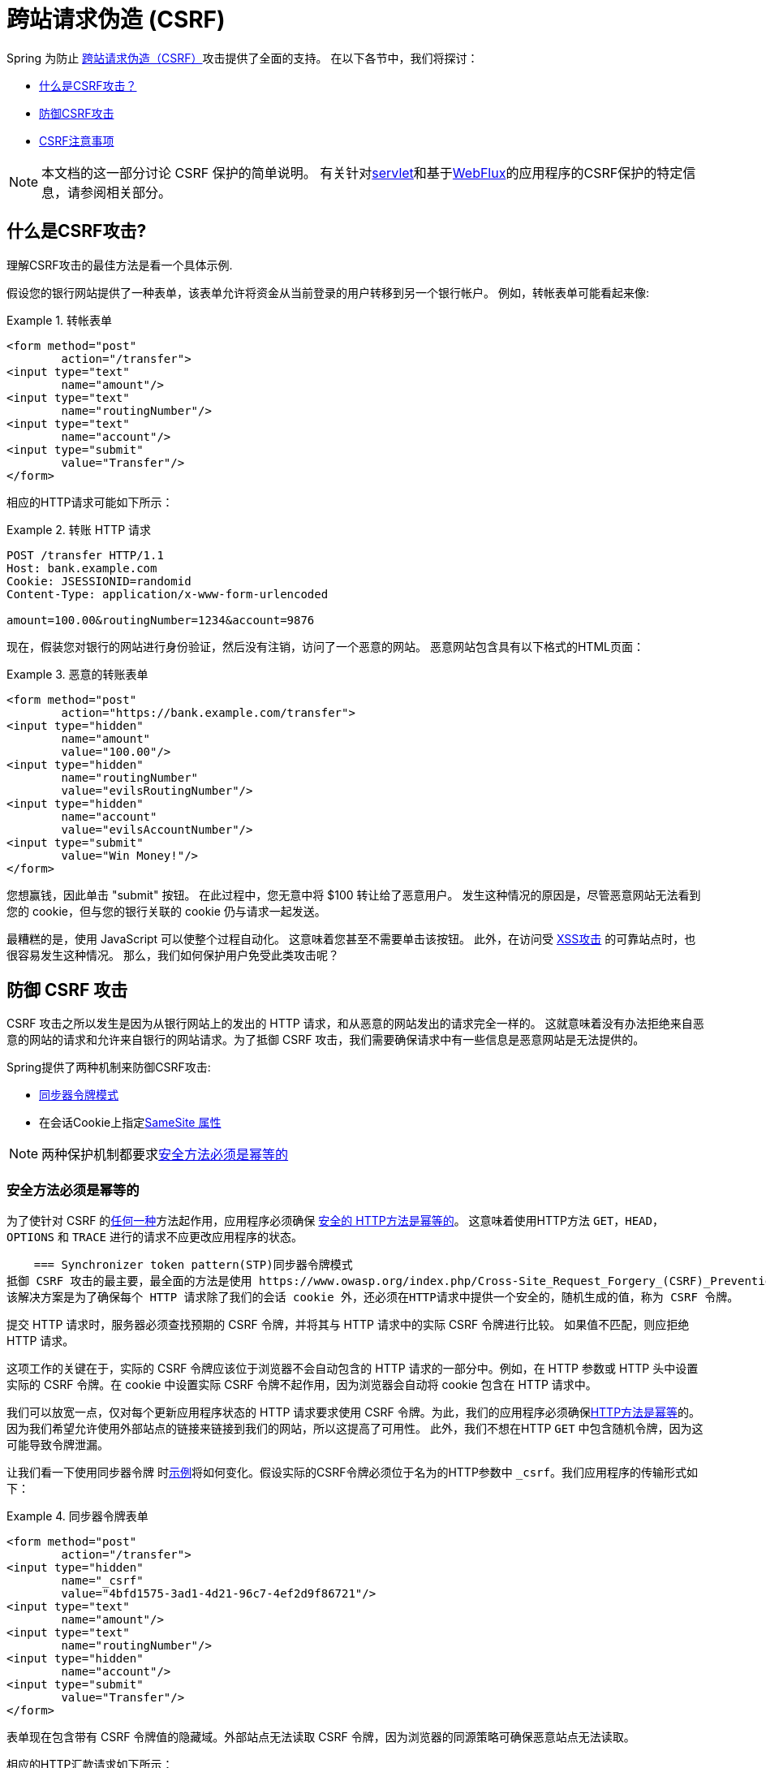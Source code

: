 // FIXME: Add links to Servlet and WebFlux support

[[csrf]]
= 跨站请求伪造 (CSRF)

Spring 为防止 https://en.wikipedia.org/wiki/Cross-site_request_forgery[跨站请求伪造（CSRF）]攻击提供了全面的支持。 在以下各节中，我们将探讨：

* <<csrf-explained,什么是CSRF攻击？>>
* <<csrf-protection,防御CSRF攻击>>
* <<csrf-considerations,CSRF注意事项>>

// FIXME: Add WebFlux csrf documentation (the link below is broken)
[NOTE]
====
本文档的这一部分讨论 CSRF 保护的简单说明。
有关针对<<servlet-csrf,servlet>>和基于<<webflux-csrf,WebFlux>>的应用程序的CSRF保护的特定信息，请参阅相关部分。
====

[[csrf-explained]]
== 什么是CSRF攻击?
理解CSRF攻击的最佳方法是看一个具体示例.

假设您的银行网站提供了一种表单，该表单允许将资金从当前登录的用户转移到另一个银行帐户。
例如，转帐表单可能看起来像:

.转帐表单
====
[source,html]
----
<form method="post"
	action="/transfer">
<input type="text"
	name="amount"/>
<input type="text"
	name="routingNumber"/>
<input type="text"
	name="account"/>
<input type="submit"
	value="Transfer"/>
</form>
----
====

相应的HTTP请求可能如下所示：

.转账 HTTP 请求
====
[source]
----
POST /transfer HTTP/1.1
Host: bank.example.com
Cookie: JSESSIONID=randomid
Content-Type: application/x-www-form-urlencoded

amount=100.00&routingNumber=1234&account=9876
----
====

现在，假装您对银行的网站进行身份验证，然后没有注销，访问了一个恶意的网站。 恶意网站包含具有以下格式的HTML页面：

.恶意的转账表单
====
[source,html]
----
<form method="post"
	action="https://bank.example.com/transfer">
<input type="hidden"
	name="amount"
	value="100.00"/>
<input type="hidden"
	name="routingNumber"
	value="evilsRoutingNumber"/>
<input type="hidden"
	name="account"
	value="evilsAccountNumber"/>
<input type="submit"
	value="Win Money!"/>
</form>
----
====

您想赢钱，因此单击 "submit" 按钮。 在此过程中，您无意中将 $100 转让给了恶意用户。 发生这种情况的原因是，尽管恶意网站无法看到您的 cookie，但与您的银行关联的 cookie 仍与请求一起发送。

最糟糕的是，使用 JavaScript 可以使整个过程自动化。 这意味着您甚至不需要单击该按钮。 此外，在访问受 https://www.owasp.org/index.php/Cross-site_Scripting_(XSS)[XSS攻击] 的可靠站点时，也很容易发生这种情况。 那么，我们如何保护用户免受此类攻击呢？

[[csrf-protection]]
== 防御 CSRF 攻击
CSRF 攻击之所以发生是因为从银行网站上的发出的 HTTP 请求，和从恶意的网站发出的请求完全一样的。
这就意味着没有办法拒绝来自恶意的网站的请求和允许来自银行的网站请求。为了抵御 CSRF 攻击，我们需要确保请求中有一些信息是恶意网站是无法提供的。

Spring提供了两种机制来防御CSRF攻击:

*  <<Synchronizer Token Pattern,同步器令牌模式>>
* 在会话Cookie上指定<<SameSite 属性>>

[NOTE]
====
两种保护机制都要求<<Safe Methods Must be Idempotent,安全方法必须是幂等的>>
====

[[csrf-protection-idempotent]]
=== 安全方法必须是幂等的

为了使针对 CSRF 的<<csrf-protection,任何一种>>方法起作用，应用程序必须确保 https://tools.ietf.org/html/rfc7231#section-4.2.1[ 安全的 HTTP方法是幂等的]。
这意味着使用HTTP方法 `GET`，`HEAD`，`OPTIONS` 和 `TRACE` 进行的请求不应更改应用程序的状态。

[[csrf-protection-stp]]
    === Synchronizer token pattern(STP)同步器令牌模式
抵御 CSRF 攻击的最主要，最全面的方法是使用 https://www.owasp.org/index.php/Cross-Site_Request_Forgery_(CSRF)_Prevention_Cheat_Sheet#General_Recommendation:_Synchronizer_Token_Pattern[同步器令牌模式]。
该解决方案是为了确保每个 HTTP 请求除了我们的会话 cookie 外，还必须在HTTP请求中提供一个安全的，随机生成的值，称为 CSRF 令牌。

提交 HTTP 请求时，服务器必须查找预期的 CSRF 令牌，并将其与 HTTP 请求中的实际 CSRF 令牌进行比较。 如果值不匹配，则应拒绝 HTTP 请求。

这项工作的关键在于，实际的 CSRF 令牌应该位于浏览器不会自动包含的 HTTP 请求的一部分中。例如，在 HTTP 参数或 HTTP 头中设置实际的 CSRF 令牌。在 cookie 中设置实际 CSRF 令牌不起作用，因为浏览器会自动将 cookie 包含在 HTTP 请求中。

我们可以放宽一点，仅对每个更新应用程序状态的 HTTP 请求要求使用 CSRF 令牌。为此，我们的应用程序必须确保<<csrf-protection-idempotent,HTTP方法是幂等>>的。因为我们希望允许使用外部站点的链接来链接到我们的网站，所以这提高了可用性。
此外，我们不想在HTTP `GET` 中包含随机令牌，因为这可能导致令牌泄漏。

让我们看一下使用同步器令牌 时<<csrf-explained,示例>>将如何变化。假设实际的CSRF令牌必须位于名为的HTTP参数中 `_csrf`。我们应用程序的传输形式如下：

.同步器令牌表单
====
[source,html]
----
<form method="post"
	action="/transfer">
<input type="hidden"
	name="_csrf"
	value="4bfd1575-3ad1-4d21-96c7-4ef2d9f86721"/>
<input type="text"
	name="amount"/>
<input type="text"
	name="routingNumber"/>
<input type="hidden"
	name="account"/>
<input type="submit"
	value="Transfer"/>
</form>
----
====

表单现在包含带有 CSRF 令牌值的隐藏域。外部站点无法读取 CSRF 令牌，因为浏览器的同源策略可确保恶意站点无法读取。

相应的HTTP汇款请求如下所示：

.同步器令牌 请求
====
[source]
----
POST /transfer HTTP/1.1
Host: bank.example.com
Cookie: JSESSIONID=randomid
Content-Type: application/x-www-form-urlencoded

amount=100.00&routingNumber=1234&account=9876&_csrf=4bfd1575-3ad1-4d21-96c7-4ef2d9f86721
----
====

您会注意到，HTTP请求现在包含 `_csrf` 带有安全随机值的参数。恶意网站无法为 `_csrf` 参数提供正确的值，当服务器将实际的令牌与预期的令牌进行比较时，如果不匹配，传输将失败。

[[csrf-protection-ssa]]
=== SameSite 属性
防止<<csrf,CSRF 攻击>> 的一种新兴方法是在 cookie 上指定 https://tools.ietf.org/html/draft-west-first-party-cookies[SameSite 属性]。服务器可以 `SameSite` 在设置 cookie 时指定属性，以指示从外部站点发出时不应发送该 cookie。

[NOTE]
====
Spring Security 不直接控制会话 cookie 的创建，因此不提供对 SameSite 属性的支持。 https://spring.io/projects/spring-session[Spring Session]支持 `SameSite` 基于 servlet 的应用程序中的属性。Spring Framework 的 https://docs.spring.io/spring-framework/docs/current/javadoc-api/org/springframework/web/server/session/CookieWebSessionIdResolver.html[CookieWebSessionIdResolver] 为 `SameSite` 基于 `WebFlux` 的应用程序中的属性提供了开箱即用的支持。
====

一个带有 `SameSite` 属性的HTTP响应头可能类似于以下：

.SameSite HTTP 响应
====
[source]
----
Set-Cookie: JSESSIONID=randomid; Domain=bank.example.com; Secure; HttpOnly; SameSite=Lax
----
====

该 `SameSite` 属性的有效值为：

* `Strict` - 指定后，来自 https://tools.ietf.org/html/draft-west-first-party-cookies-07#section-2.1[同一站点]的任何请求都将包含cookie。否则，cookie将不会包含在HTTP请求中。
* `Lax` - 当来自 https://tools.ietf.org/html/draft-west-first-party-cookies-07#section-2.1[同一站点]或请求来自顶级导航且<<Safe Methods Must be Idempotent,方法为幂等>>时，将发送指定的cookie 。否则，cookie将不会包含在HTTP请求中。

让我们看一下如何使用属性保护 <<csrf-explained,示例>> `SameSite`。银行应用程序可以通过 `SameSite` 在会话cookie上指定属性来防止CSRF 。

随着 `SameSite` 我们的会话 cookie 属性集，浏览器将继续发送 `JSESSIONID` 从银行网站来请求的cookie。但是，浏览器将不再发送 `JSESSIONID` 带有来自邪恶网站的传输请求的cookie。由于会话不再存在于来自邪恶网站的传输请求中，因此可以保护应用程序免受CSRF攻击。

使用 `SameSite` 属性防御 CSRF 攻击时，应注意一些重要的 https://tools.ietf.org/html/draft-west-first-party-cookies-07#section-5[注意事项]。

将 `SameSite` 属性设置为 `Strict` 可以提供更强的防御能力，但会使用户困惑。考虑一个保持登录到  https://social.example.com. 托管的社交媒体网站的用户。用户在 https://email.example.org 上收到一封电子邮件，其中包含指向社交媒体网站的链接。
如果用户单击该链接，则他们理所当然地希望能够通过社交媒体站点进行身份验证。但是，如果 `SameSite` 属性为 `Strict` cookie，则不会发送 cookie，因此不会对用户进行身份验证。

[NOTE]
====
通过实施 https://github.com/spring-projects/spring-security/issues/7537[gh-7537]，我们可以提高 `SameSite` 保护针对CSRF攻击的保护性和可用性.
====

另一个明显的考虑因素是，为了使 `SameSite` 属性能够保护用户，浏览器必须 https://developer.mozilla.org/en-US/docs/Web/HTTP/headers/Set-Cookie#Browser_compatibility[支持 `SameSite` ]属性。 大多数现代浏览器都支持 `SameSite` 属性。 但是，旧的浏览器可能不支持。

因此，通常建议将 `SameSite` 属性用作深度防御，而不是针对CSRF攻击的唯一防护。

[[csrf-when]]
== 何时使用CSRF保护
什么时候应该使用CSRF保护?
什么时候应该使用CSRF保护？ 我们的建议是对普通用户可能由浏览器处理的任何请求使用CSRF保护。 如果仅创建非浏览器客户端使用的服务，则可能需要禁用CSRF保护。

[[csrf-when-json]]
=== CSRF保护和JSON
一个常见的问题是“我需要保护由javascript发出的JSON请求吗？” 简短的答案是，视情况而定。 但是，你必须非常小心，因为有CSRF攻击可以影响JSON请求。例如，一个恶意用户可以使用以下格式，创建一个 http://blog.opensecurityresearch.com/2012/02/json-csrf-with-parameter-padding.html[CSRF和JSON使用以下form]:
====
[source,html]
----
<form action="https://bank.example.com/transfer" method="post" enctype="text/plain">
	<input name='{"amount":100,"routingNumber":"evilsRoutingNumber","account":"evilsAccountNumber", "ignore_me":"' value='test"}' type='hidden'>
	<input type="submit"
		value="Win Money!"/>
</form>
----
====


这将产生以下JSON结构

.CSRF JSON 请求
====
[source,javascript]
----
{ "amount": 100,
"routingNumber": "evilsRoutingNumber",
"account": "evilsAccountNumber",
"ignore_me": "=test"
}
----
====

如果一个应用程序没有验证内容类型，那么它会接触到这种攻击。根据设置,验证内容类型的Spring MVC应用程序仍然可以利用更新URL后缀结尾 `".json"` 如下所示:

.CSRF与JSON Spring MVC表单
====
[source,html]
----
<form action="https://bank.example.com/transfer.json" method="post" enctype="text/plain">
	<input name='{"amount":100,"routingNumber":"evilsRoutingNumber","account":"evilsAccountNumber", "ignore_me":"' value='test"}' type='hidden'>
	<input type="submit"
		value="Win Money!"/>
</form>
----
====

[[csrf-when-stateless]]
=== CSRF和无状态的浏览器应用程序

如果我的应用程序是无状态的呢?这并不意味着你是受保护的。事实上,如果用户对于一个给定的请求不需要在web浏览器中执行任何操作,他们可能仍然容易受到CSRF攻击。

例如,考虑一个应用程序使用一个定制的 cookie,其中包含所有的声明进行身份验证,而不是 JSESSIONID。当 CSRF 是由自定义 cookie 与在该 JSESSIONID cookie 在前面的例子中相同的方式发送的，请求被发送。

使用基本身份验证的用户也容易受到 CSRF 攻击，因为浏览器会自动包括以同样的方式，在我们前面的例子中该 JSESSIONID 的 cookie 会发送任何请求的用户名密码。

[[csrf-considerations]]
== CSRF注意事项
实施针对CSRF攻击的防护时需要考虑一些特殊注意事项.

// FIXME: Document rotating the CSRF token at log in to avoid a fixation attack

[[csrf-considerations-login]]
=== 登录

为了防止 https://en.wikipedia.org/wiki/Cross-site_request_forgery#Forging_login_requests[forging登录请求] 应保护HTTP请求中的登录免受CSRF攻击。 必须防止伪造登录请求，以使恶意用户无法读取受害者的敏感信息。
攻击通常通过以下方式执行：

* 恶意用户使用恶意用户的凭据执行CSRF登录。 现在，将受害者验证为恶意用户。
* 然后，恶意用户诱骗受害者访问受感染的网站并输入敏感信息
* 该信息与恶意用户的帐户相关联，因此恶意用户可以使用自己的凭据登录并查看受害者的敏感信息

确保保护HTTP请求不受CSRF攻击的可能的麻烦在于，用户可能会遇到会话超时，从而导致请求被拒绝。 会话超时对于不需要登录才需要会话的用户来说是令人惊讶的。有关更多信息，请参阅<<csrf-considerations-timeouts,CSRF和会话超时>>部分。

[[csrf-considerations-logout]]
=== 注销

为了防止伪造注销请求，应该保护注销HTTP请求免受CSRF攻击。 必须防止伪造注销请求，以便恶意用户无法读取受害者的敏感信息。 有关攻击的详细信息，请参阅此 https://labs.detectify.com/2017/03/15/loginlogout-csrf-time-to-reconsider/[博客文章]。

确保保护HTTP请求不受CSRF攻击的可能的麻烦在于，用户可能会遇到会话超时，从而导致请求被拒绝。 会话超时对于不需要登录才需要会话的用户来说是令人惊讶的。有关更多信息，请参阅<<csrf-considerations-timeouts,CSRF和会话超时>>部分。

[[csrf-considerations-timeouts]]
=== CSRF和会话超时
通常，预期的CSRF令牌存储在会话中。 这意味着会话超时后，服务器将不会找到预期的CSRF令牌并拒绝HTTP请求。 有很多选项可以解决超时问题，每个选项都需要权衡取舍。

* 解决超时的最佳方法是使用 JavaScript 在表单提交时请求CSRF令牌。 然后使用CSRF令牌更新表单并提交。
* 另一个选择是使用一些 JavaScript，让用户知道他们的会话即将到期。 用户可以单击按钮继续并刷新会话。
* 最后，预期的CSRF令牌可以存储在 cookie 中。 这样可以使预期的CSRF令牌寿命更长。
+
有人可能会问为什么默认情况下预期的CSRF令牌没有存储在Cookie中。 这是因为存在已知的漏洞，可以通过另一个 domain 来设置请求头（即指定cookie）。
这与 https://weblog.rubyonrails.org/2011/2/8/csrf-protection-bypass-in-ruby-on-rails/[当请求头 `X-Requested-With` 存在时，不再跳过CSRF检查]原因相同。
请参阅此 http://lists.webappsec.org/pipermail/websecurity_lists.webappsec.org/2011-February/007533.html[ webappsec.org thread]以获取有关如何执行漏洞利用的详细信息。 另一个缺点是，通过删除状态（即超时），您将失去在令牌遭到破坏时强制终止令牌的能力。

// FIXME: Document timeout with lengthy form expire. We do not want to automatically replay that request because it can lead to exploit

[[csrf-considerations-multipart]]
=== Multipart (file upload)

保护分段请求（文件上传）免受CSRF攻击会导致 https://en.wikipedia.org/wiki/Chicken_or_the_egg[鸡和蛋] 的问题。 为了防止发生CSRF攻击，必须读取HTTP请求的正文以获得实际的CSRF令牌。 但是，读取正文表示文件将被上传，这意味着外部站点可以上传文件。

有两个选项来使用CSRF保护multipart/form-data.每个选项都有其权衡。

* <<csrf-considerations-multipart-body,将CSRF令牌放入body 中>>
* <<csrf-considerations-multipart-url,将CSRF令牌放入URL>>

[NOTE]
====
在将 Spring Security 的CSRF保护与分段文件上传集成之前，确保没有CSRF保护你可以第一时间上传。
有关在Spring中使用multipart表单的更多信息，请参见  https://docs.spring.io/spring/docs/5.2.x/spring-framework-reference/web.html#mvc-multipart[1.1.11. Multipart Resolver] 。 Spring参考的Multipart Resolver部分和 https://docs.spring.io/spring/docs/5.2.x/javadoc-api/org/springframework/web/multipart/support/MultipartFilter.html[MultipartFilter javadoc]。
====

[[csrf-considerations-multipart-body]]
==== 将CSRF令牌放入body 中
第一种选择是在请求正文中包含实际的CSRF令牌。 通过将CSRF令牌放入正文中，将在执行授权之前读取正文。 这意味着任何人都可以在您的服务器上放置临时文件。 但是，只有授权用户才能提交由您的应用程序处理的文件。 通常，这是推荐的方法，因为临时文件上传对大多数服务器的影响可以忽略不计。

[[csrf-considerations-multipart-url]]
==== 将CSRF令牌放入URL
如果不允许未经授权的用户上传临时文件，则可以选择将预期的CSRF令牌作为查询参数包括在表单的action属性中。 这种方法的缺点是查询参数可能会泄漏。 更一般而言，将敏感数据放置在 body 或 header 中以确保其不会泄漏是最佳实践。 可以在 https://www.w3.org/Protocols/rfc2616/rfc2616-sec15.html#sec15.1.3[RFC 2616第15.1.3节在URI中编码敏感信息]中找到其他信息。

[[csrf-considerations-override-method]]
==== HiddenHttpMethodFilter
在某些应用程序中，可以使用 form 参数来覆盖HTTP方法。 例如，下面的表格可用于将HTTP方法视为 `delete` 而不是 `post`。

.CSRF form 隐藏的HTTP方法
====
[source,html]
----
<form action="/process"
	method="post">
	<!-- ... -->
	<input type="hidden"
		name="_method"
		value="delete"/>
</form>
----
====


该 `HiddenHttpMethodFilter` 应放在Spring Security的过滤器之前。一般来说这是事实，但它可能能够对防止CSRF攻击有更多的影响。
请注意，`HiddenHttpMethodFilter` 只覆盖一个 `POST` HTTP方法，所以这实际上是不可能造成任何实际问题。但是，它仍然是最好的做法，以确保它被放置在 Spring Security 过滤器之前。
